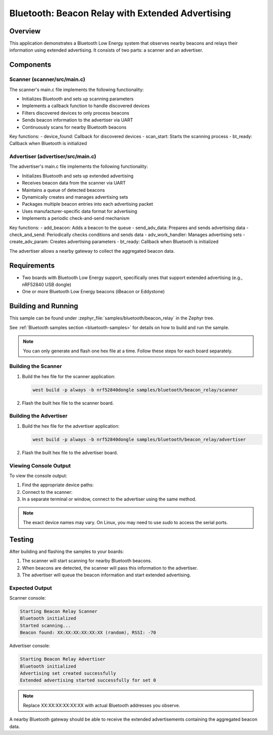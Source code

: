 .. _bluetooth-beacon-relay-sample:

Bluetooth: Beacon Relay with Extended Advertising
#################################################

Overview
********

This application demonstrates a Bluetooth Low Energy system that observes nearby
beacons and relays their information using extended advertising. It consists of
two parts: a scanner and an advertiser.

Components
**********

Scanner (scanner/src/main.c)
============================

The scanner's main.c file implements the following functionality:

* Initializes Bluetooth and sets up scanning parameters
* Implements a callback function to handle discovered devices
* Filters discovered devices to only process beacons
* Sends beacon information to the advertiser via UART
* Continuously scans for nearby Bluetooth beacons

Key functions:
- device_found: Callback for discovered devices
- scan_start: Starts the scanning process
- bt_ready: Callback when Bluetooth is initialized

Advertiser (advertiser/src/main.c)
==================================

The advertiser's main.c file implements the following functionality:

* Initializes Bluetooth and sets up extended advertising
* Receives beacon data from the scanner via UART
* Maintains a queue of detected beacons
* Dynamically creates and manages advertising sets
* Packages multiple beacon entries into each advertising packet
* Uses manufacturer-specific data format for advertising
* Implements a periodic check-and-send mechanism

Key functions:
- add_beacon: Adds a beacon to the queue
- send_adv_data: Prepares and sends advertising data
- check_and_send: Periodically checks conditions and sends data
- adv_work_handler: Manages advertising sets
- create_adv_param: Creates advertising parameters
- bt_ready: Callback when Bluetooth is initialized

The advertiser allows a nearby gateway to collect the aggregated beacon data.

Requirements
************

* Two boards with Bluetooth Low Energy support, specifically ones that support
  extended advertising (e.g., nRF52840 USB dongle)
* One or more Bluetooth Low Energy beacons (iBeacon or Eddystone)

Building and Running
********************

This sample can be found under :zephyr_file:`samples/bluetooth/beacon_relay` in the
Zephyr tree.

See :ref:`Bluetooth samples section <bluetooth-samples>` for details on how to build and run the sample.

.. note::
   You can only generate and flash one hex file at a time. Follow these steps for each board separately.

Building the Scanner
====================

1. Build the hex file for the scanner application:

   .. code-block:: console

      west build -p always -b nrf52840dongle samples/bluetooth/beacon_relay/scanner

2. Flash the built hex file to the scanner board.

Building the Advertiser
=======================

1. Build the hex file for the advertiser application:

   .. code-block:: console

      west build -p always -b nrf52840dongle samples/bluetooth/beacon_relay/advertiser

2. Flash the built hex file to the advertiser board.

Viewing Console Output
======================

To view the console output:

1. Find the appropriate device paths:

   .. tabs::

      .. group-tab:: macOS

         .. code-block:: console

            ls /dev/tty.*

      .. group-tab:: Linux

         .. code-block:: console

            ls /dev/ttyACM*

      .. group-tab:: Windows

         Open Device Manager and look under "Ports (COM & LPT)" for COM ports.

2. Connect to the scanner:

   .. tabs::

      .. group-tab:: macOS/Linux

         .. code-block:: console

            minicom -D /dev/ttyACM0 -b 115200

         Replace `/dev/ttyACM0` with the appropriate device path.

      .. group-tab:: Windows

         Use PuTTY or a similar terminal program:
         - Select "Serial" connection type
         - Choose the appropriate COM port
         - Set the baud rate to 115200

3. In a separate terminal or window, connect to the advertiser using the same method.

.. note::
   The exact device names may vary. On Linux, you may need to use `sudo` to access the serial ports.

Testing
*******

After building and flashing the samples to your boards:

1. The scanner will start scanning for nearby Bluetooth beacons.
2. When beacons are detected, the scanner will pass this information to the advertiser.
3. The advertiser will queue the beacon information and start extended advertising.

Expected Output
===============

Scanner console:

.. code-block:: console

   Starting Beacon Relay Scanner
   Bluetooth initialized
   Started scanning...
   Beacon found: XX:XX:XX:XX:XX:XX (random), RSSI: -70

Advertiser console:

.. code-block:: console

   Starting Beacon Relay Advertiser
   Bluetooth initialized
   Advertising set created successfully
   Extended advertising started successfully for set 0

.. note::
   Replace XX:XX:XX:XX:XX:XX with actual Bluetooth addresses you observe.

A nearby Bluetooth gateway should be able to receive the extended advertisements
containing the aggregated beacon data.

